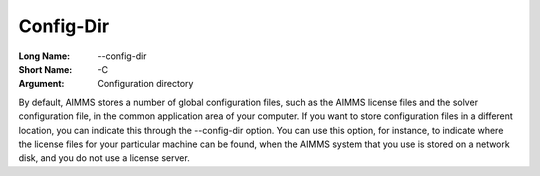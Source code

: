 

.. _Miscellaneous_Command_Line_Options_-_Config-:


Config-Dir
==========



:Long Name:	--config-dir	
:Short Name:	-C	
:Argument:	Configuration directory	

By default, AIMMS stores a number of global configuration files, such as the AIMMS license files and the solver configuration file, in the common application area of your computer. If you want to store configuration files in a different location, you can indicate this through the --config-dir option. You can use this option, for instance, to indicate where the license files for your particular machine can be found, when the AIMMS system that you use is stored on a network disk, and you do not use a license server.	





